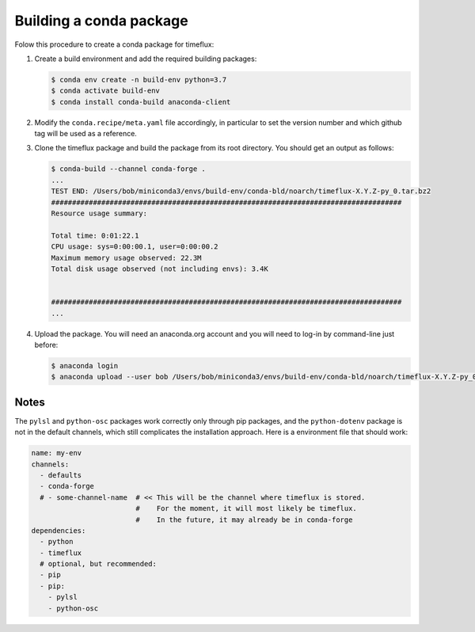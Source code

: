 Building a conda package
========================

Folow this procedure to create a conda package for timeflux:

1. Create a build environment and add the required building packages:

   .. code-block:: console

    $ conda env create -n build-env python=3.7
    $ conda activate build-env
    $ conda install conda-build anaconda-client

2. Modify the ``conda.recipe/meta.yaml`` file accordingly, in particular to
   set the version number and which github tag will be used as a reference.

3. Clone the timeflux package and build the package from its root directory.
   You should get an output as follows:

   .. code-block:: console

    $ conda-build --channel conda-forge .
    ...
    TEST END: /Users/bob/miniconda3/envs/build-env/conda-bld/noarch/timeflux-X.Y.Z-py_0.tar.bz2
    ####################################################################################
    Resource usage summary:

    Total time: 0:01:22.1
    CPU usage: sys=0:00:00.1, user=0:00:00.2
    Maximum memory usage observed: 22.3M
    Total disk usage observed (not including envs): 3.4K


    ####################################################################################
    ...

4. Upload the package. You will need an anaconda.org account and you will need
   to log-in by command-line just before:

   .. code-block:: console

     $ anaconda login
     $ anaconda upload --user bob /Users/bob/miniconda3/envs/build-env/conda-bld/noarch/timeflux-X.Y.Z-py_0.tar.bz2


Notes
-----

The ``pylsl`` and ``python-osc`` packages work correctly only through pip packages,
and the ``python-dotenv`` package is not in the default channels, which still
complicates the installation approach. Here is a environment file that should
work:

.. code-block:: yaml

   name: my-env
   channels:
     - defaults
     - conda-forge
     # - some-channel-name  # << This will be the channel where timeflux is stored.
                            #    For the moment, it will most likely be timeflux.
                            #    In the future, it may already be in conda-forge
   dependencies:
     - python
     - timeflux
     # optional, but recommended:
     - pip
     - pip:
       - pylsl
       - python-osc
